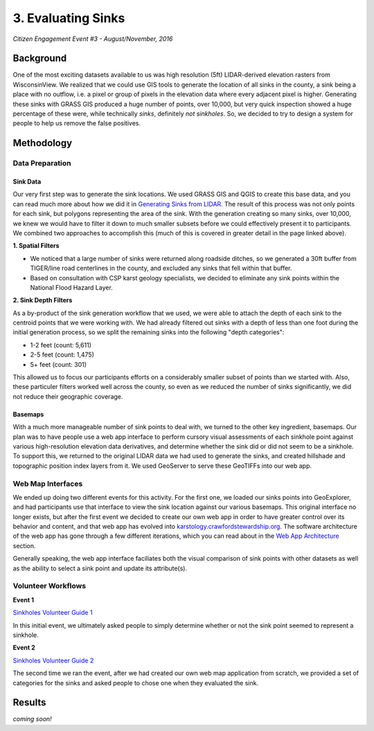 ===================
3. Evaluating Sinks
===================

`Citizen Engagement Event #3 - August/November, 2016`

Background
==========

One of the most exciting datasets available to us was high resolution (5ft) LIDAR-derived elevation rasters from WisconsinView. We realized that we could use GIS tools to generate the location of all sinks in the county, a sink being a place with no outflow, i.e. a pixel or group of pixels in the elevation data where every adjacent pixel is higher. Generating these sinks with GRASS GIS produced a huge number of points, over 10,000, but very quick inspection showed a huge percentage of these were, while technically `sinks`, definitely `not sinkholes`. So, we decided to try to design a system for people to help us remove the false positives.

Methodology
===========

Data Preparation
----------------

Sink Data
`````````

Our very first step was to generate the sink locations. We used GRASS GIS and QGIS to create this base data, and you can read much more about how we did it in `Generating Sinks from LIDAR <generating-sinks-from-lidar.html>`_. The result of this process was not only points for each sink, but polygons representing the area of the sink. With the generation creating so many sinks, over 10,000, we knew we would have to filter it down to much smaller subsets before we could effectively present it to participants. We combined two approaches to accomplish this (much of this is covered in greater detail in the page linked above).

**1. Spatial Filters**

* We noticed that a large number of sinks were returned along roadside ditches, so we generated a 30ft buffer from TIGER/line road centerlines in the county, and excluded any sinks that fell within that buffer.
* Based on consultation with CSP karst geology specialists, we decided to eliminate any sink points within the National Flood Hazard Layer.

**2. Sink Depth Filters**

As a by-product of the sink generation workflow that we used, we were able to attach the depth of each sink to the centroid points that we were working with. We had already filtered out sinks with a depth of less than one foot during the initial generation process, so we split the remaining sinks into the following "depth categories":

* 1-2 feet (count: 5,611)
* 2-5 feet (count: 1,475)
* 5+ feet (count: 301)

This allowed us to focus our participants efforts on a considerably smaller subset of points than we started with. Also, these particuler filters worked well across the county, so even as we reduced the number of sinks significantly, we did not reduce their geographic coverage.

Basemaps
````````

With a much more manageable number of sink points to deal with, we turned to the other key ingredient, basemaps. Our plan was to have people use a web app interface to perform cursory visual assessments of each sinkhole point against various high-resolution elevation data derivatives, and determine whether the sink did or did not seem to be a sinkhole. To support this, we returned to the original LIDAR data we had used to generate the sinks, and created hillshade and topographic position index layers from it. We used GeoServer to serve these GeoTIFFs into our web app.

Web Map Interfaces
------------------

We ended up doing two different events for this activity. For the first one, we loaded our sinks points into GeoExplorer, and had participants use that interface to view the sink location against our various basemaps. This original interface no longer exists, but after the first event we decided to create our own web app in order to have greater control over its behavior and content, and that web app has evolved into `karstology.crawfordstewardship.org <https://karstology.crawfordstewardship.org>`_. The software architecture of the web app has gone through a few different iterations, which you can read about in the `Web App Architecture <creating-karstology.html>`_ section.

Generally speaking, the web app interface faciliates both the visual comparison of sink points with other datasets as well as the ability to select a sink point and update its attribute(s).

Volunteer Workflows
-------------------

**Event 1**


`Sinkholes Volunteer Guide 1 <_static/files/Sinkholes-Volunteer_Guide-moreimages.pdf>`_

In this initial event, we ultimately asked people to simply determine whether or not the sink point seemed to represent a sinkhole.

**Event 2**

`Sinkholes Volunteer Guide 2 <_static/files/SinkholeVerificationPhase2.pdf>`_

The second time we ran the event, after we had created our own web map application from scratch, we provided a set of categories for the sinks and asked people to chose one when they evaluated the sink.

Results
=======

*coming soon!*